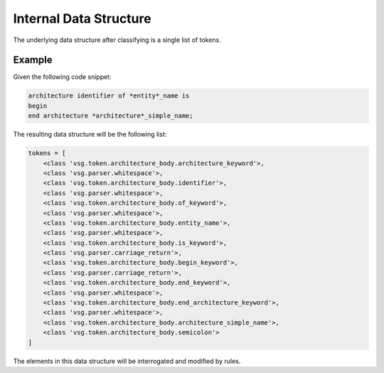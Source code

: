 Internal Data Structure
-----------------------

The underlying data structure after classifying is a single list of tokens.

Example
=======

Given the following code snippet:


.. code-block:: text

   architecture identifier of *entity*_name is
   begin
   end architecture *architecture*_simple_name;

The resulting data structure will be the following list:

.. code-block:: text

   tokens = [
       <class 'vsg.token.architecture_body.architecture_keyword'>,
       <class 'vsg.parser.whitespace'>,
       <class 'vsg.token.architecture_body.identifier'>,
       <class 'vsg.parser.whitespace'>,
       <class 'vsg.token.architecture_body.of_keyword'>,
       <class 'vsg.parser.whitespace'>,
       <class 'vsg.token.architecture_body.entity_name'>,
       <class 'vsg.parser.whitespace'>,
       <class 'vsg.token.architecture_body.is_keyword'>,
       <class 'vsg.parser.carriage_return'>,
       <class 'vsg.token.architecture_body.begin_keyword'>,
       <class 'vsg.parser.carriage_return'>,
       <class 'vsg.token.architecture_body.end_keyword'>,
       <class 'vsg.parser.whitespace'>,
       <class 'vsg.token.architecture_body.end_architecture_keyword'>,
       <class 'vsg.parser.whitespace'>,
       <class 'vsg.token.architecture_body.architecture_simple_name'>,
       <class 'vsg.token.architecture_body.semicolon'>
   ]

The elements in this data structure will be interrogated and modified by rules.
